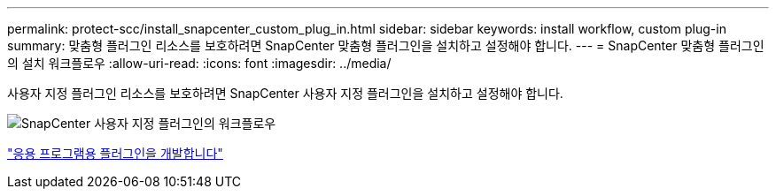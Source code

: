 ---
permalink: protect-scc/install_snapcenter_custom_plug_in.html 
sidebar: sidebar 
keywords: install workflow, custom plug-in 
summary: 맞춤형 플러그인 리소스를 보호하려면 SnapCenter 맞춤형 플러그인을 설치하고 설정해야 합니다. 
---
= SnapCenter 맞춤형 플러그인의 설치 워크플로우
:allow-uri-read: 
:icons: font
:imagesdir: ../media/


[role="lead"]
사용자 지정 플러그인 리소스를 보호하려면 SnapCenter 사용자 지정 플러그인을 설치하고 설정해야 합니다.

image::../media/scc_install_configure_workflow.png[SnapCenter 사용자 지정 플러그인의 워크플로우]

link:develop_a_plug_in_for_your_application.html["응용 프로그램용 플러그인을 개발합니다"]
